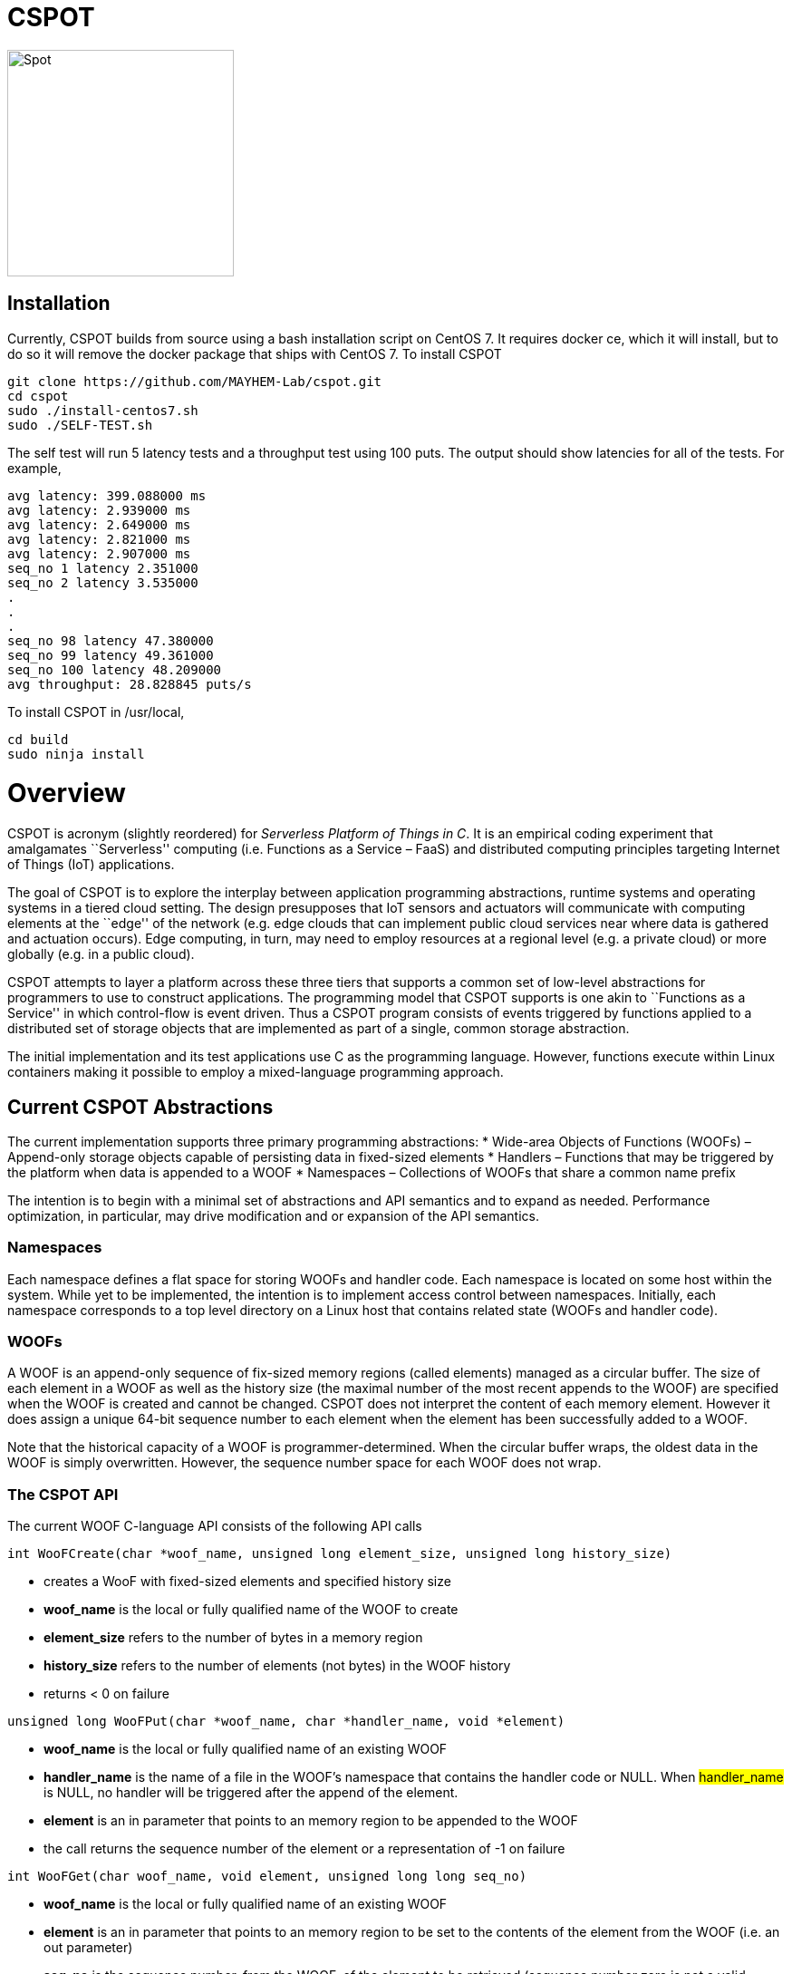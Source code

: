 = CSPOT

image::http://www.cs.ucsb.edu/~rich/spot.png[Spot,250,250]

== Installation

Currently, CSPOT builds from source using a bash installation script on CentOS
7.  It requires docker ce, which it will install, but to do so it will remove
the docker package that ships with CentOS 7.  To install CSPOT

[source sh]
----
git clone https://github.com/MAYHEM-Lab/cspot.git
cd cspot
sudo ./install-centos7.sh
sudo ./SELF-TEST.sh
----
The self test will run 5 latency tests and a throughput test using 100 puts.  The output should show latencies for all of the tests.  For example, 
[source sh]
----
avg latency: 399.088000 ms
avg latency: 2.939000 ms
avg latency: 2.649000 ms
avg latency: 2.821000 ms
avg latency: 2.907000 ms
seq_no 1 latency 2.351000
seq_no 2 latency 3.535000
.
.
.
seq_no 98 latency 47.380000
seq_no 99 latency 49.361000
seq_no 100 latency 48.209000
avg throughput: 28.828845 puts/s
----

To install CSPOT in /usr/local, 
[source sh]
----
cd build
sudo ninja install
----

# Overview

CSPOT is acronym (slightly reordered) for _Serverless Platform of Things
in C_. It is an empirical coding experiment that amalgamates
``Serverless'' computing (i.e. Functions as a Service – FaaS) and
distributed computing principles targeting Internet of Things (IoT)
applications.

The goal of CSPOT is to explore the interplay between application
programming abstractions, runtime systems and operating systems in a
tiered cloud setting. The design presupposes that IoT sensors and
actuators will communicate with computing elements at the ``edge'' of
the network (e.g. edge clouds that can implement public cloud services
near where data is gathered and actuation occurs). Edge computing, in
turn, may need to employ resources at a regional level (e.g. a private
cloud) or more globally (e.g. in a public cloud).

CSPOT attempts to layer a platform across these three tiers that
supports a common set of low-level abstractions for programmers to use
to construct applications. The programming model that CSPOT supports is
one akin to ``Functions as a Service'' in which control-flow is event
driven. Thus a CSPOT program consists of events triggered by functions
applied to a distributed set of storage objects that are implemented as
part of a single, common storage abstraction.

The initial implementation and its test applications use C as the
programming language. However, functions execute within Linux containers
making it possible to employ a mixed-language programming approach.

== Current CSPOT Abstractions

The current implementation supports three primary programming
abstractions: * Wide-area Objects of Functions (WOOFs) – Append-only
storage objects capable of persisting data in fixed-sized elements *
Handlers – Functions that may be triggered by the platform when data is
appended to a WOOF * Namespaces – Collections of WOOFs that share a
common name prefix

The intention is to begin with a minimal set of abstractions and API
semantics and to expand as needed. Performance optimization, in
particular, may drive modification and or expansion of the API
semantics.

=== Namespaces

Each namespace defines a flat space for storing WOOFs and handler code.
Each namespace is located on some host within the system. While yet to
be implemented, the intention is to implement access control between
namespaces. Initially, each namespace corresponds to a top level
directory on a Linux host that contains related state (WOOFs and handler
code).

=== WOOFs

A WOOF is an append-only sequence of fix-sized memory regions (called
elements) managed as a circular buffer. The size of each element in a
WOOF as well as the history size (the maximal number of the most recent
appends to the WOOF) are specified when the WOOF is created and cannot
be changed. CSPOT does not interpret the content of each memory element.
However it does assign a unique 64-bit sequence number to each element
when the element has been successfully added to a WOOF.

Note that the historical capacity of a WOOF is programmer-determined.
When the circular buffer wraps, the oldest data in the WOOF is simply
overwritten. However, the sequence number space for each WOOF does not
wrap.

=== The CSPOT API

The current WOOF C-language API consists of the following API calls

[source c]
----
int WooFCreate(char *woof_name, unsigned long element_size, unsigned long history_size)
----
* creates a WooF with fixed-sized elements and specified history size
* *woof_name* is the local or fully qualified name of the WOOF to create
* *element_size* refers to the number of bytes in a memory region
* *history_size* refers to the number of elements (not bytes) in the WOOF history
* returns < 0 on failure
[source c]
----
unsigned long WooFPut(char *woof_name, char *handler_name, void *element)
----
* *woof_name* is the local or fully qualified name of an existing WOOF
* *handler_name* is the name of a file in the WOOF’s namespace that contains the handler code or NULL. When #handler_name# is NULL, no handler will be triggered after the append of the element.
* *element* is an in parameter that points to an memory region to be appended to the WOOF
* the call returns the sequence number of the element or a representation of -1 on failure
[source c]
----
int WooFGet(char woof_name, void element, unsigned long long seq_no)
----
* *woof_name* is the local or fully qualified name of an existing WOOF
* *element* is an in parameter that points to an memory region to be set to the contents of the element from the WOOF (i.e. an out parameter)
* *seq_no* is the sequence number, from the WOOF, of the element to be retrieved (sequence number zero is not a valid sequence number and, thus, when specified in a call WooFGet() returns the element having the largest sequence number stored in the WOOF). If the sequence number is invalid (i.e. out of the range of sequence numbers in the WOOF) an error is returned.
[source c]
----
void WooFInit()
----
* allows a Linux process external to CSPOT to make called to *WooFPut()*
* reads its parameters from environment variables that the calling process must set

This API definition is, more or less, stable. There is an internal API
for implementing ``fast-path'' WOOF accesses, but it is not maintained
in the current release and is definitely subject to change.

There are several features of the API that, perhaps, require some
scrutiny.

First, this is the complete API (a WooFRemove() call will be included in
a future release). A well-formed CSPOT program uses WOOFs as its only
data structures and WooFCreate(), WooFPut(), and WooFGet() are the only
operations supported for those data structures.

Secondly, only a call to WooFPut() causes a computation to be initiated.
That is, CSPOT requires that program state be appended to a WOOF as a
prerequisite to executing a computation. As a result, the elements
stored in a program’s set of WOOFs represent the full program state in
the event of failure and the program can be resumed from that state.
Parsing the program state so that the program can be resumed is not
currently automated.

Thirdly, handlers are concurrent and may execute out of order with
respect to their invocation. Synchronization occurs when a sequence
number is assigned to an element when it is appended to a WOOF. That is,
a call to WooFPut() will append the element and return a sequence number
as a transaction. Note that there are no primitives for synchronizing
handlers beyond this transaction.

Lastly, WooFInit() is included as an optimization that allows CSPOT
client applications ``join'' a namespace. By default, each WOOF is
addressed by a URN and when the API code parses the WOOF name, if the
name is fully qualified, the request will generate a network request and
response. As a local optimization, it is possible to address WOOFs by
path name, but to do so, the process must initialize the namespace
state. WooFInit() is a primitive that implements this initialization.

==== WOOF Names

WOOF names are either interpreted locally, with respect to the namespace
of the handler that is referring to them or fully qualified as a URI
beginning with the string ``woof://''. A name must be unique within each
namespace. If the prefix of the name string is ``woof://'' the remainder
of the string is interpreted by the current implementation as an
absolute path to the WOOF on the host where it is located. If not, it is
interpreted relative to the namespace path for the referring handler.

Additionally, each namespace must contain binary files carrying the
handlers that can be executed on WOOFs within the namespace. The handler
names and the WOOF names must not conflict.

==== WOOF Handlers

Each WOOF handler must have the following function signature as its
top-level entry point

[source c]
----
int HandlerName(WOOF *woof, unsigned long seq_no, void *element)
----

When the CSPOT runtime system invokes the handler, it will pass an
opaque handle for the WOOF, the sequence number of the element that the
handler is to handle, and a pointer to the element. The handler should
return a value >= on success and < 0 on failure. Handlers should not
persist state other than by calling *WooFPut()* on one or more
WOOFs (possibly creating them when needed).

== The CSPOT Runtime

Each WOOF is implemented as a memory-mapped file within a namespace.  Handlers run within a Docker container associated with the namespace
that contains them. Thus, the CSPOT platform creates a container
per name space 
maps all WOOFs referred to in an API call into the address space of the
handler making the call. Thus, it is necessary to start a platform
component for each namespace. Currently each namespace platform must be
started manually using the commands

....
woofc-namespace-platform -N path-to-namespace
....

The namespace platform must be executing before any puts to a namespace
activate. That is, the platform is intended to function as a long
running daemon that services the namespace for all applications that
access WOOFs contained within it.

The namespace platform creates an internal append-only log for the
namespace that the runtime uses to trigger handlers. A threaded process
running within the container monitors the tail of the namespace log.  When a
call to *WooFPut()* specifies a handler, the code will append a TRIGGER record
to the log indicating that a handler must be triggered.  Threads within the
dispatch process claim TRIGGER records exclusively (and append their claims to
the log) and, once claimed, trigger the handler specified in the record.

Each container is also run with the ``-i'' option. As a result, if a
handler writes to standard out or standard error, the resulting output
will appear on the tty associated with the shell that launched the
platform. That is, the platform aggregates the standard out and standard
error file descriptors from all handlers executing in the namespace it
is managing.

Because the handler is actually executing in a separate process within a
namespace container, the process must execute bootstrap code to map the
WOOF and pass the sequence number to the handler. As a result, the
handler code must be wrapped in a C main() routine that is part of
CSPOT. This main() routine is contained in the file woofc-shepherd.c.

Additionally, it is possible to issue CSPOT API calls from outside
of a namespace so that CSPOT programs can communicate with external
users and programs.    

A call to *WooFPut()* or *WooFGet()* 
that specifies a fully-qualified URN will generate
network message (using link::https://zeromq.org[ZeroMQ]) when the call is from
an application component that is external to the namespace, or when CSPOT
determines that a handler is referencing a WOOF in another namespace. 
It is possible to use a Linux path name to reference a WOOF, but an external
process must make a call to *WooFInit()* before doing so to initialize the
runtime environment.  Handlers, however, inherit the environment in which they
are to execute and, thus, need not call *WooFInit()*.

== Example Applications

A CSPOT application consists of an initial Linux process that starts the
application by issuing one or more calls to *WooFPut()*, a set of
WOOFs that the application will access, and a set of handlers that the
runtime triggers optionally when data is appended to a WOOF. Each
handler must be wrapped by the code contained in woofc-shepherd.c so
that the API can find the internal runtime system log and also map the
WOOFs referred to in any API calls. The initial process must make a call
to *WooFInit()* after setting one or more environment variables
appropriately before it attempts to issue a *WooFPut()* call. All
of the namespace platforms must be running for the WOOFs that are
mentioned in the application or the application will not execute.

=== Build Model

The CSPOT runtime causes the namespace containers to mount the namespace
top-level directory from the host as a Docker volume. Each namespace
container assumes that the handler binary is compiled for the baseline
distribution used by the container (currently CentOS 7) and is present
in the top-level namespace directory before it is invoked.

The example applications contained in this repo build using make and
copy the binaries into the namespace. This methodology works when the
Linux distribution that is used to build CSPOT is matches the baseline
used in the containers (CentOS 7, at present). However, if the
distribution that builds CSPOT is different than the container
distribution, the in-container binaries should be built in a container,
separately, so that the dynamically loaded libraries are compatible.

=== Hello World (cspot/apps/hello-world)

The ``Hello world'' application consists of a single handler which
prints to the string ``Hello world'' and then prints a string that the
initial process has appended to the WOOF.  Here is the source code fpr the
handler *hw()*.

[source c]
----
#include <stdlib.h>
#include <unistd.h>
#include <stdio.h>
#include "woofc.h"
#include "hw.h"

int hw(WOOF *wf, unsigned long seq_no, void *ptr)
{
    HW_EL *el = (HW_EL *)ptr;
    fprintf(stdout,"hello world\n");
    fprintf(stdout,"from woof %s at %lu with string: %s\n",
                    wf->shared->filename, seq_no, el->string);
    fflush(stdout);
    return(1);

}
----

Note that the handler's entry point must be a C function and that all handlers
take 3 arguments:
* a pointer ot a WOOF structure (defined in woofc.h)
* a sequence number
* a void * pointer to an element
The size of the elements are defined when the WOOF is created.
The header file woofc.h defines a C structure that the application uses
as the type of each element in the WOOF.

[source c]
----
#ifndef HW_H
#define HW_H
struct obj_stc
{
    char string[255];
};
typedef struct obj_stc HW_EL;
#endif
----

Finally, the initial start process takes a WOOF name to use, creates the
WOOF (with a history size of 5), types element as an HW_EL, fills in a
string, and calls *WooFPut()* with ``hw'' specified as a handler.

[source c]
----

#include <stdlib.h>
#include <unistd.h>
#include <stdio.h>
#include <string.h>

#include "woofc.h"
#include "hw.h"

#define ARGS "f:N:W:"
char *Usage = "hw-start -W woof_name\n\
\t-N namespace <CWD is the default>\n";

char Fname[4096];
char Wname[4096];
char NameSpace[4096];
char Namelog_dir[4096];
int UseNameSpace;

char putbuf1[1024];
char putbuf2[1024];

int main(int argc, char **argv)
{
	int c;
	int err;
	HW_EL el;
	unsigned long long ndx;

	while((c = getopt(argc,argv,ARGS)) != EOF) {
		switch(c) {
			case 'f':
			case 'W':
				strncpy(Fname,optarg,sizeof(Fname));
				break;
			case 'N':
				UseNameSpace = 1;
				strncpy(NameSpace,optarg,sizeof(NameSpace));
				break;
			default:
				fprintf(stderr,
				"unrecognized command %c\n",(char)c);
				fprintf(stderr,"%s",Usage);
				exit(1);
		}
	}

	if(Fname[0] == 0) {
		fprintf(stderr,"must specify filename for woof\n");
		fprintf(stderr,"%s",Usage);
		fflush(stderr);
		exit(1);
	}

	if(Namelog_dir[0] != 0) {
		sprintf(putbuf2,"WOOF_NAMELOG_DIR=%s",Namelog_dir);
		putenv(putbuf2);
	}

	if(UseNameSpace == 1) {
		sprintf(Wname,"woof://%s/%s",NameSpace,Fname);
		sprintf(putbuf1,"WOOFC_DIR=%s",NameSpace);
		putenv(putbuf1);
	} else {
		strncpy(Wname,Fname,sizeof(Wname));
	}

	WooFInit(); // attach to namespace

	err = WooFCreate(Wname,sizeof(HW_EL),5); // create a WOOF
	if(err < 0) {
		fprintf(stderr,"couldn't create woof from %s\n",Wname);
		fflush(stderr);
		exit(1);
	}

	/*
	 * copy string into a structure to be stored as an element
	 * in the WOOF
	 */
	memset(el.string,0,sizeof(el.string));
	strncpy(el.string,"my first bark",sizeof(el.string));

	/*
	 * put the string in the WOOF and trigger a handler
	 */
	ndx = WooFPut(Wname,"hw",(void *)&el);

	if(WooFInvalid(err)) {
		fprintf(stderr,"first WooFPut failed for %s\n",Wname);
		fflush(stderr);
		exit(1);
	}

	printf("successfully appended %s to %s at seq_no %llu\n",
		"my first bark",
		Wname,
		ndx);

	return(0);
}

----
The code for this application is in the apps/hello-world subdirectory of
the CSPOT repo.

To run ``Hello world'', first start the namespace platform for the
application’s namespace. Typically, the method is to copy the CSPOT
runtime into a directory to use as the name space and then to copy the code
(handlers and start program) to the name space.  The easiest way to start the platform is to cd
into the namespace on the host and to run the platform without any arguments. It
will use the current working directory as the namespace in this case.

[source sh]
----
mkdir test-name-space
cp cspot/build/bin/woofc* test-name-space
cp cspot/apps/hello-world/hw-start test-name-space
cp cspot/apps/hello-world/hw test-name-space
cd spot/apps/hello-world/cspot
cd test-name-space
./woofc-namespace-platform
----

Once the platform is running, it will spawn a Docker container.
Unfortunately, the interaction between pthreads, the Linux system
command, and docker isn’t completely bug free in CentOS 7. Currently,
woofc-namespace-platform can't be terminated with a when running in the
foreground.
Alternatively, killing the process ID with ``kill -HUP'' will
also trigger a clean up of the docker container. Any other form of
termination may leave the container running which holds the port
associated with the namespace.

Once the platform is running, run the application

[source sh]
----
./hw-start -W hello-woof
----

So, for example, if CSPOT were installed in /home/centos/cspot, the commands
would be
[source sh]
----
cd /home/centos
mkdir /home/centos/test-name-space
cp /home/centos/cspot/build/bin/woofc* test-name-space
cp /home/centos/cspot/build/bin/hello-world/hw test-name-space
cp /home/centos/cspot/build/bin/hello-world/hw-start test-name-space
cp /home/centos/cspot/build/bin/hello-world/hw-client test-name-space
cd /home/centos/test-name-space
./woofc-namespace-plaotform >& namespace.log &
./hw-start hello-woof
----

Because the start program creates the WOOF ``hello-woof'' in this example, the
WOOF name is specified as a path.  If successful, in this example, the start
program should have printed

[source sh]
----
successfully appended my first bark to hello-woof at seq_no 1
----

and the file namespace.log should contain

[source sh]
----
hello world
at 1 with string: my first bark
----

Because the handler prints to stdout, the output of the handler will be
sent to the controlling tty of the shell that is running the platform.

To continue appending to ``hello-woof'' without recreating the woof each time,
a client program (contained in cspot/apps/hello-word/hw-client) simply calls
*WooFPut()* on the same WOOF.  

[source C]

----
#include <stdlib.h>
#include <unistd.h>
#include <stdio.h>
#include <string.h>

#include "woofc.h"
#include "hw.h"

#define ARGS "f:N:W:"
char *Usage = "hw-client -W woof_name\n\
\t-N namespace <CWD is the default>\n";

char Fname[4096];
char Wname[4096];
char NameSpace[4096];
char Namelog_dir[4096];
int UseNameSpace;

char putbuf1[1024];
char putbuf2[1024];

int main(int argc, char **argv)
{
	int c;
	int err;
	HW_EL el;
	unsigned long long ndx;

	while((c = getopt(argc,argv,ARGS)) != EOF) {
		switch(c) {
			case 'f':
			case 'W':
				strncpy(Fname,optarg,sizeof(Fname));
				break;
			case 'N':
				UseNameSpace = 1;
				strncpy(NameSpace,optarg,sizeof(NameSpace));
				break;
			default:
				fprintf(stderr,
				"unrecognized command %c\n",(char)c);
				fprintf(stderr,"%s",Usage);
				exit(1);
		}
	}

	if(Fname[0] == 0) {
		fprintf(stderr,"must specify filename for woof\n");
		fprintf(stderr,"%s",Usage);
		fflush(stderr);
		exit(1);
	}

	if(Namelog_dir[0] != 0) {
		sprintf(putbuf2,"WOOF_NAMELOG_DIR=%s",Namelog_dir);
		putenv(putbuf2);
	}

	if(UseNameSpace == 1) {
		sprintf(Wname,"woof://%s/%s",NameSpace,Fname);
		sprintf(putbuf1,"WOOFC_DIR=%s",NameSpace);
		putenv(putbuf1);
	} else {
		strncpy(Wname,Fname,sizeof(Wname));
	}

	/*
	 * copy string into a structure to be stored as an element
	 * in the WOOF
	 */
	memset(el.string,0,sizeof(el.string));
	strncpy(el.string,"my second bark",sizeof(el.string));

	/*
	 * put the string in the WOOF and trigger a handler
	 */
	ndx = WooFPut(Wname,"hw",(void *)&el);

	if(WooFInvalid(err)) {
		fprintf(stderr,"first WooFPut failed for %s\n",Wname);
		fflush(stderr);
		exit(1);
	}

	printf("successfully appended %s to %s at seq_no %llu\n",
		"my second bark",
		Wname,
		ndx);

	return(0);
}

----


If the client is running in the same
namespace, it can refer to the WOOF by a path name.  Otherwise, as in the
following example, the client uses a fully-qualified WOOF name.

[source sh]
----
./hw-client -W woof://127.0.0.1/home/centos/test-name-space/hello-woof
----

Note that of the client had been located on another machine, the IP address
or DNS name of the machine hosting the namespace would be substituted for the
local IP address ``127.0.0.1'' in this example.

=== Runs Test (cspot/apps/runs-test)

The Runs test application is intended to simulate an IoT processing
pipeline. A producing handler (``RHandler in the application) generates
a stream of pseudo-random numbers. The next stage of the pipeline
(''SHandler”) processes the stream in batches of ``sample size''
(specified as the ``-s'' parameter) and compute the Runs test statistic
for each sample. It then puts each statistic in a WOOF for the final
stage of the pipeline (``KHandler'') which runs a KS-test for the set of
statistics against a z-transformed, empirically generated Normal
distribution of the same size. The number of such samples it considers
is specified by the ``-c'' parameter to the start program.

The apps/runs-test subdirectory contains several versions of this
program

* c-runstest.c: sequential C implementation
* c-runstat.c: C implementation using pthreads and shared memory in an
event-driven style
* cspot-runstat: CSPOT implementation of c-runstat running in a single
namespace
* cspot-runstat-fast: CSPOT implementation that does not run
``RHandler'' in a container
* cspot-runstat-multi-ns: CSPOT implementation of c-runstat that runs
handlers in separate namespaces

== On-going and Future Work

There is a lot left to do.

=== On Puts, Gets, Appends, and Reads

The minimalist initial API uses ****WooFPut()**** as the primary API
abstraction for moving state between application components. This
emphasis is intended to promote the use of append-only semantics in a
FaaS context. For IoT, doing so will (may) make it possible to program
_distributed_ IoT applications in a FaaS style.

However, it introduces an asymmetry between writing and reading program
state that may make application programming more difficult.
Specifically, all reads must be namespace local (requiring a
****WooFOpen()**** to obtain in internal WOOF handle). Logically, no
asymmetry is mandated. Thus it will be important to understand whether
building it into the API is useful or confusing.

The API design also influences the performance of the system. In
particular, mapping a WOOF into the memory space of a process running in
a container is a performance-expensive operation under the current
implementation supported by Linux. Thus, it is useful, as a
programmer-controlled optimization, to allow the mapping to be reused.
Because ****WooFPut()**** takes a WOOF name, it must first map the WOOF,
then do the put, and then unmap the WOOF (there are optimization
possibilities here, to be sure). To make make multiple puts to the same
WOOF more efficient, the API currently includes ****WooFAppend()****
which takes a handle returned from ****WooFOpen()**** (in the same way
****WooFRead()**** does) to a WOOF in the local namespace. Indeed,
****WooFPut()**** uses ****WooFAppend()**** internally. Its
implementation looks something like

....
unsigned long WooFPut(char *woof_name, char *handler_name, void *element)
{
   if(woof_name is a local WOOF) {
      woof = WooFOpen(woof_name);
      seq_no = WooFAppend(woof, handler_name, element);
      WooFFree(woof);
   } else {
      seq_no = send a put request to the put proxy for the WOOF's namespace
   }
   return(seq_no);
 }
....

=== I/O

I/O creates another related question that the project must investigate.
In particular, it is possible for a process outside of a namespace to
make a call to ****WooFPut()**** to introduce data but without an
analogous ****WooFGet()**** call, there is no way to get data back out
of a namespace. Thus the put/get API that, ultimately, is part of the
prototype is richer than the minimalist API:

* unsigned long ****WooFPut****(char __woof_name, char __handler_name,
void *element)
** #woof_name# is the local or fully qualified name of an existing WOOF
** #handler_name# is the name of a file in the WOOF’s namespace that
contains the handler code or NULL. When #handler_name# is NULL, no
handler will be triggered after the append of the element.
** #element# is an in parameter that points to an memory region to be
appended to the WOOF
** the call returns the sequence number of the element or a
representation of -1 on failure
** can be called from either wishing a handler or from a process outside
of a namespace
* int ****WooFGet****(char __woof_name, void __element, unsigned long
seq_no)
** #woof_name# is the local or fully qualified name of an existing WOOF
** #element# is an out parameter pointing to memory that will be filled
in by the specified WOOF element
** #seq_no# is the sequence number of the element to be returned through
the #element# pointer
** returns < 0 if the call fails to successfully return the element
** WOOF can either be in the local namespace or a remote namespace
* WOOF * ****WooFOpen****(char *woof_name)
** #woof_name# is the local or fully qualified name of an existing WOOF
** returns an opaque handle to an in-memory data structure referring to
the WOOF or NULL on failure
** if the WOOF is not in the local namespace, the call fails
* int WooFAppend(WOOF __woof, char __handler_name, void *element)
** #woof# is an opaque handle returned from a call to WooFOpen()
** #handler_name# is the name of a file in the WOOF’s namespace that
contains the handler code or NULL. When #handler_name# is NULL, no
handler will be triggered after the append of the element.
** #element# is an in parameter that points to an memory region to be
appended to the WOOF
** the call returns the sequence number of the element or a
representation of -1 on failure
** the WOOF must be in the local namespace
* int ****WooFRead****(WOOF __woof, void __element, unsigned long
seq_no)
** #woof# is an opaque handle returned from a call to WooFOpen()
** #element# is an out parameter pointing to memory that will be filled
in by the specified WOOF element
** #seq_no# is the sequence number of the element to be returned through
the #element# pointer
** returns < 0 if the call fails to successfully return the element
* void ****WooFFree****(WOOF *woof)
** releases the in-memory data structure created by a call to WooFOpen()

There are two possibilities for the API, long-term. The first is that
****WooFPut()**** and ****WooFGet()**** are symmetric meaning that they
can both be called from within a handler or outside of a namespace. From
an API design perspective, this option is attractive but it promotes the
use of WOOFs as random access memories from a read perspective. The
second option is that ****WooFGet()**** which turns out to be necessary
in some forms – see below) is restricted to be executed only _outside_
of a handler.

The current CSPOT implementation does not restrict ****WooFGet()**** –
it is symmetric with respect to ****WooFPut()****. However, the
applications will not use it to implement cross-namespace random access
memory in an attempt to determine if it should be restricted.

****WooFGet()**** turns out to be necessary in order to get application
state out of the application. That is, without ****WooFGet()**** the
final output of an application must reside inside a namespace (as a file
– not a WOOF). To get access to this state, then, the application user
must have read access to the Linux directory which implements the
namespace on the machine where the output is stored. Thus, it is
necessary to implement an API primitive to extract application state
from the various namespaces it uses (which is ****WooFGet()**** in the
current API). As mentioned above, there is a question regarding whether
****WooFGet()**** should be a _full-fledged_ CSPOT API call (symmetric
with respect to ****WooFPut()****) or not.

=== To Delete or Not to Delete – a Question of Access Controls

One glaring omission from the current API is a lack of a way to destroy
an existing WOOF. That’s not strictly true in the sense that
****WooFCreate()**** resets an existing WOOF if it already exists,
thereby overwriting its original contents. However, there is currently
no way to remove a WOOF permanently from a namespace.

Because WOOFs can grow and shrink (by being ``recreated'' with different
sizes) the argument for a destroy API call is one regarding WOOF name
conflicts within a namespace. That is, one wishes to remove a WOOF from
the namespace because the name conflicts with another name. However,
allowing the name to reused by a subsequent call to ****WooFCreate()****
simply delays the conflict resolution until the create. That is,
removing a name really only needs to happen when another create wants to
use the name.

This delayed binding of name conflict resolution is possible as long as
the access control permissions are not associated with the WOOF name. If
they are, then a ****WooFCreate()**** cannot resolve a name conflict
since the caller may not have permission to ``take over'' the name (and
thereby delete the WOOF’s contents).

It is possible to use something similar to user-group-world but then the
namespace cannot be flat. That is, each user would need to be able to
carve out a subtree within the namespace.

Another possibility is that namespaces carry access controls, but all
WOOFs within a namespace are viewed to be part of the same trust domain.
From the perspective of using messaging as an an authentication
mechanism (e.g. CURVE in ZeroMQ), this option makes the most sense, but
it then creates the possibility of a proliferation of namespaces.

The project must resolve this issue when determining the security model.
At present, there are no authentication mechanisms or access controls
implemented.
